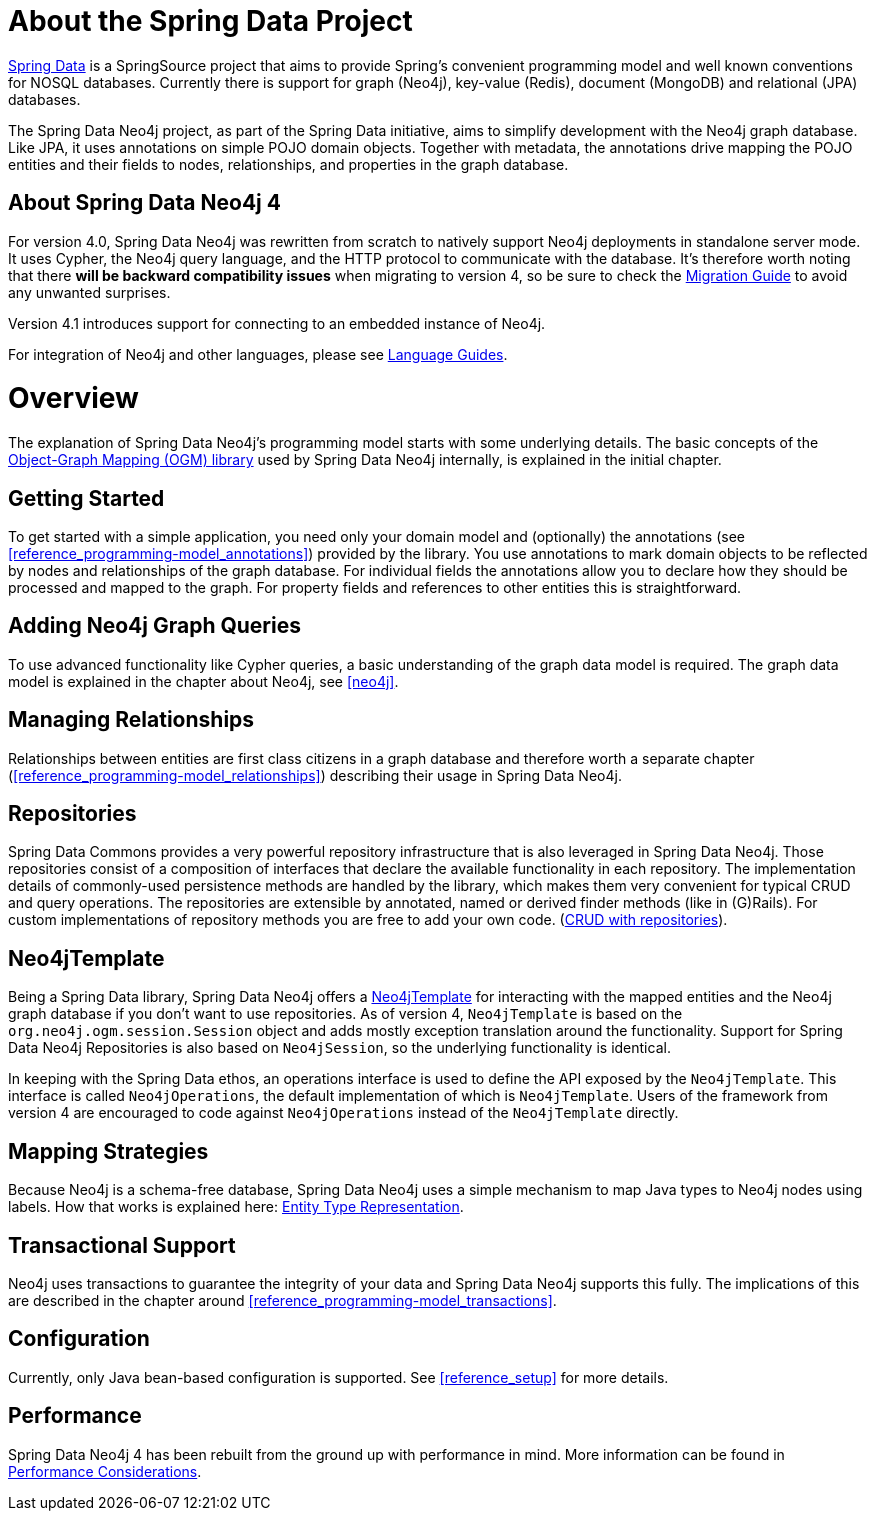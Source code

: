 [[reference_preface]]
= About the Spring Data Project

http://projects.spring.io/spring-data/[Spring Data] is a SpringSource project that aims to provide Spring's convenient
programming model and well known conventions for NOSQL databases. 
Currently there is support for graph (Neo4j), key-value (Redis), document (MongoDB) and relational (JPA) databases.

The Spring Data Neo4j project, as part of the Spring Data initiative, aims to simplify development with the Neo4j graph
database. 
Like JPA, it uses annotations on simple POJO domain objects. 
Together with metadata, the annotations drive mapping the POJO entities and their fields to nodes, relationships, and properties in the graph database.

== About Spring Data Neo4j 4
For version 4.0, Spring Data Neo4j was rewritten from scratch to natively support Neo4j deployments in standalone server mode.
It uses Cypher, the Neo4j query language, and the HTTP protocol to communicate with the database.
It's therefore worth noting that there *will be backward compatibility issues* when migrating to version 4, so be sure to check the <<migration,Migration Guide>> to avoid any unwanted surprises.

Version 4.1 introduces support for connecting to an embedded instance of Neo4j.

For integration of Neo4j and other languages, please see http://neo4j.com/developer/language-guides/[Language Guides].

= Overview

The explanation of Spring Data Neo4j's programming model starts with some underlying details.
The basic concepts of the http://neo4j.com/docs/ogm/java/stable/[Object-Graph Mapping (OGM) library] used by Spring Data Neo4j internally, is explained in the initial chapter.

== Getting Started
To get started with a simple application, you need only your domain model and (optionally) the annotations (see <<reference_programming-model_annotations>>) provided by the library.
You use annotations to mark domain objects to be reflected by nodes and relationships of the graph database. 
For individual fields the annotations allow you to declare how they should be processed and mapped to the graph. 
For property fields and references to other entities this is straightforward.

== Adding Neo4j Graph Queries
To use advanced functionality like Cypher queries, a basic understanding of the graph data model is required.
The graph data model is explained in the chapter about Neo4j, see <<neo4j>>. 

== Managing Relationships
Relationships between entities are first class citizens in a graph database and therefore worth a separate chapter
(<<reference_programming-model_relationships>>) describing their usage in Spring Data Neo4j.

== Repositories
Spring Data Commons provides a very powerful repository infrastructure that is also leveraged in Spring Data Neo4j.
Those repositories consist of a composition of interfaces that declare the available functionality in each repository.
The implementation details of commonly-used persistence methods are handled by the library, which makes them very convenient for typical CRUD and query operations. 
The repositories are extensible by annotated, named or derived finder methods (like in (G)Rails).
For custom implementations of repository methods you are free to add your own code. (<<reference_programming_model_repositories,CRUD with repositories>>).

== Neo4jTemplate
Being a Spring Data library, Spring Data Neo4j offers a <<reference_programming_model_template,Neo4jTemplate>> for interacting with the mapped entities and the Neo4j graph database if you don't want to use repositories.
As of version 4, `Neo4jTemplate` is based on the `org.neo4j.ogm.session.Session` object and adds mostly exception translation around the functionality.
Support for Spring Data Neo4j Repositories is also based on `Neo4jSession`, so the underlying functionality is identical.

In keeping with the Spring Data ethos, an operations interface is used to define the API exposed by the `Neo4jTemplate`.  This interface is called `Neo4jOperations`, the default implementation of which is `Neo4jTemplate`.  Users of the framework from version 4 are encouraged to code against `Neo4jOperations` instead of the `Neo4jTemplate` directly.


== Mapping Strategies
Because Neo4j is a schema-free database, Spring Data Neo4j uses a simple mechanism to map Java types to Neo4j nodes using labels.
How that works is explained here: <<reference_programming_model_typerepresentationstrategy,Entity Type Representation>>.

== Transactional Support
Neo4j uses transactions to guarantee the integrity of your data and Spring Data Neo4j supports this fully. 
The implications of this are described in the chapter around <<reference_programming-model_transactions>>.

== Configuration
Currently, only Java bean-based configuration is supported. See <<reference_setup>> for more details.

////
== Examples
The provided samples, which are also publicly hosted on http://github.com/neo4j-examples[Github], are explained in <<reference_samples>>.
////

== Performance
Spring Data Neo4j 4 has been rebuilt from the ground up with performance in mind. 
More information can be found in <<reference_performance,Performance Considerations>>. 
//This chapter also discusses which use cases should not be handled with Spring Data Neo4j.
